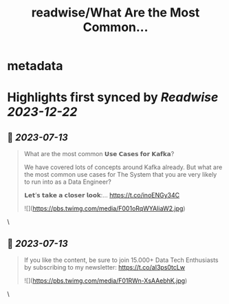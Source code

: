 :PROPERTIES:
:title: readwise/What Are the Most Common...
:END:


* metadata
:PROPERTIES:
:author: [[Aurimas_Gr on Twitter]]
:full-title: "What Are the Most Common..."
:category: [[tweets]]
:url: https://twitter.com/Aurimas_Gr/status/1679057380535853056
:image-url: https://pbs.twimg.com/profile_images/1550778008314806272/BssM2zPQ.jpg
:END:

* Highlights first synced by [[Readwise]] [[2023-12-22]]
** 📌 [[2023-07-13]]
#+BEGIN_QUOTE
What are the most common 𝗨𝘀𝗲 𝗖𝗮𝘀𝗲𝘀 𝗳𝗼𝗿 𝗞𝗮𝗳𝗸𝗮?

We have covered lots of concepts around Kafka already. But what are the most common use cases for The System that you are very likely to run into as a Data Engineer?

𝗟𝗲𝘁’𝘀 𝘁𝗮𝗸𝗲 𝗮 𝗰𝗹𝗼𝘀𝗲𝗿 𝗹𝗼𝗼𝗸:… https://t.co/inoENGy34C 

![](https://pbs.twimg.com/media/F001oRqWYAIiaW2.jpg) 
#+END_QUOTE\
** 📌 [[2023-07-13]]
#+BEGIN_QUOTE
If you like the content, be sure to join 15.000+ Data Tech Enthusiasts by subscribing to my newsletter: https://t.co/aI3ps0tcLw 

![](https://pbs.twimg.com/media/F01RWn-XsAAebhK.jpg) 
#+END_QUOTE\
